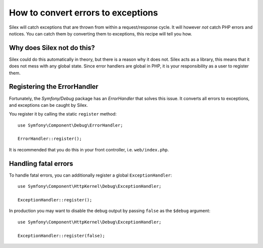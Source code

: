 How to convert errors to exceptions
===================================

Silex will catch exceptions that are thrown from within a request/response
cycle. It will however *not* catch PHP errors and notices. You can catch them
by converting them to exceptions, this recipe will tell you how.

Why does Silex not do this?
---------------------------

Silex could do this automatically in theory, but there is a reason why it does
not. Silex acts as a library, this means that it does not mess with any global
state. Since error handlers are global in PHP, it is your responsibility as a
user to register them.

Registering the ErrorHandler
----------------------------

Fortunately, the `Symfony/Debug` package has an `ErrorHandler` that solves this
issue. It converts all errors to exceptions, and exceptions can be caught by
Silex.

You register it by calling the static ``register`` method::

    use Symfony\Component\Debug\ErrorHandler;

    ErrorHandler::register();

It is recommended that you do this in your front controller, i.e.
``web/index.php``.

Handling fatal errors
---------------------

To handle fatal errors, you can additionally register a global
``ExceptionHandler``::

    use Symfony\Component\HttpKernel\Debug\ExceptionHandler;

    ExceptionHandler::register();

In production you may want to disable the debug output by passing ``false`` as
the ``$debug`` argument::

    use Symfony\Component\HttpKernel\Debug\ExceptionHandler;

    ExceptionHandler::register(false);
